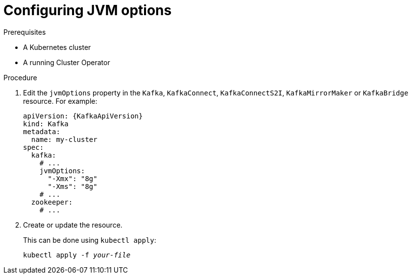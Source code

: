 // Module included in the following assemblies:
//
// assembly-jvm-options.adoc

[id='proc-configuring-jvm-options-{context}']
= Configuring JVM options

.Prerequisites

* A Kubernetes cluster
* A running Cluster Operator

.Procedure

. Edit the `jvmOptions` property in the `Kafka`, `KafkaConnect`, `KafkaConnectS2I`, `KafkaMirrorMaker` or `KafkaBridge` resource.
For example:
+
[source,yaml,subs=attributes+]
----
apiVersion: {KafkaApiVersion}
kind: Kafka
metadata:
  name: my-cluster
spec:
  kafka:
    # ...
    jvmOptions:
      "-Xmx": "8g"
      "-Xms": "8g"
    # ...
  zookeeper:
    # ...
----
+
. Create or update the resource.
+
This can be done using `kubectl apply`:
[source,shell,subs=+quotes]
kubectl apply -f _your-file_
